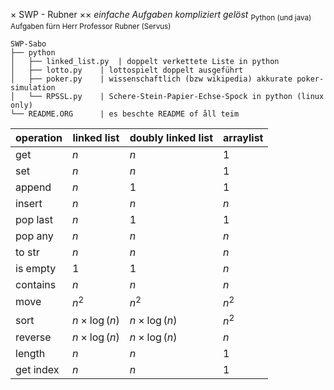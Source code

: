 \times SWP - Rubner
\times\times /einfache Aufgaben kompliziert gelöst/
_{Python (und java) Aufgaben fürn Herr Professor Rubner (Servus)}

#+BEGIN_EXAMPLE
SWP-Sabo
├── python
│   ├── linked_list.py	| doppelt verkettete Liste in python
│   ├── lotto.py	| lottospielt doppelt ausgeführt
│   ├── poker.py	| wissenschaftlich (bzw wikipedia) akkurate poker-simulation
│   └── RPSSL.py	| Schere-Stein-Papier-Echse-Spock in python (linux only)
└── README.ORG		| es beschte README of åll teim
#+END_EXAMPLE

|-----------+------------------+--------------------+-----------|
| operation | linked list      | doubly linked list | arraylist |
|-----------+------------------+--------------------+-----------|
| get       | $n$              | $n$                | $1$       |
| set       | $n$              | $n$                | $1$       |
| append    | $n$              | $1$                | $1$       |
| insert    | $n$              | $n$                | $n$       |
| pop last  | $n$              | $1$                | $1$       |
| pop any   | $n$              | $n$                | $n$       |
| to str    | $n$              | $n$                | $n$       |
| is empty  | $1$              | $1$                | $n$       |
| contains  | $n$              | $n$                | $n$       |
| move      | $n^2$            | $n^2$              | $n^2$     |
| sort      | $n\times\log(n)$ | $n\times\log(n)$   | $n^2$     |
| reverse   | $n\times\log(n)$ | $n\times\log(n)$   | $n$       |
| length    | $n$              | $n$                | $1$       |
| get index | $n$              | $n$                | $1$       |
|-----------+------------------+--------------------+-----------|
